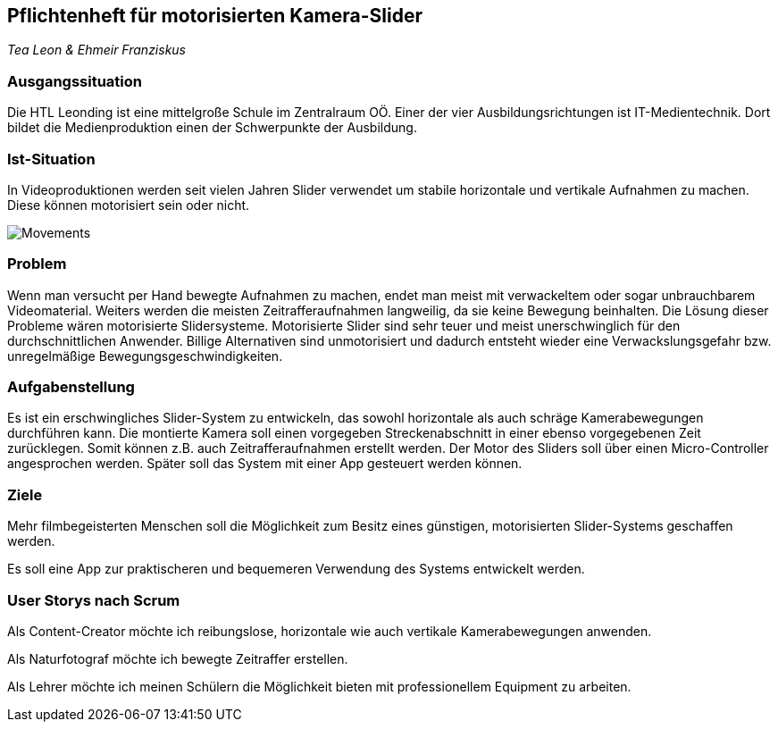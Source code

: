 == Pflichtenheft für motorisierten Kamera-Slider

_Tea Leon & Ehmeir Franziskus_

=== Ausgangssituation

Die HTL Leonding ist eine mittelgroße Schule im Zentralraum OÖ. Einer
der vier Ausbildungsrichtungen ist IT-Medientechnik. Dort bildet die
Medienproduktion einen der Schwerpunkte der Ausbildung.

=== Ist-Situation

In Videoproduktionen werden seit vielen Jahren Slider verwendet um
stabile horizontale und vertikale Aufnahmen zu machen. Diese können
motorisiert sein oder nicht.

image:./images/slides.png[Movements,title="Slides"]

=== Problem

Wenn man versucht per Hand bewegte Aufnahmen zu machen, endet man meist mit verwackeltem oder sogar unbrauchbarem Videomaterial. Weiters werden die meisten Zeitrafferaufnahmen langweilig, da sie keine Bewegung beinhalten. Die Lösung dieser Probleme wären motorisierte Slidersysteme. Motorisierte Slider sind sehr teuer und meist unerschwinglich für den durchschnittlichen Anwender. Billige Alternativen sind unmotorisiert und dadurch entsteht wieder eine Verwackslungsgefahr bzw. unregelmäßige Bewegungsgeschwindigkeiten.

=== Aufgabenstellung

Es ist ein erschwingliches Slider-System zu entwickeln, das sowohl horizontale als auch schräge Kamerabewegungen durchführen kann. Die montierte Kamera soll einen vorgegeben Streckenabschnitt in einer ebenso vorgegebenen Zeit zurücklegen. Somit können z.B. auch Zeitrafferaufnahmen erstellt werden. Der Motor des Sliders soll über einen Micro-Controller angesprochen werden. Später soll das System mit einer App gesteuert werden können.

=== Ziele

Mehr filmbegeisterten Menschen soll die Möglichkeit zum Besitz eines
günstigen, motorisierten Slider-Systems geschaffen werden.

Es soll eine App zur praktischeren und bequemeren Verwendung des Systems entwickelt werden.

=== User Storys nach Scrum

Als Content-Creator möchte ich reibungslose, horizontale wie auch
vertikale Kamerabewegungen anwenden.

Als Naturfotograf möchte ich bewegte Zeitraffer erstellen.

Als Lehrer möchte ich meinen Schülern die Möglichkeit bieten mit
professionellem Equipment zu arbeiten.
